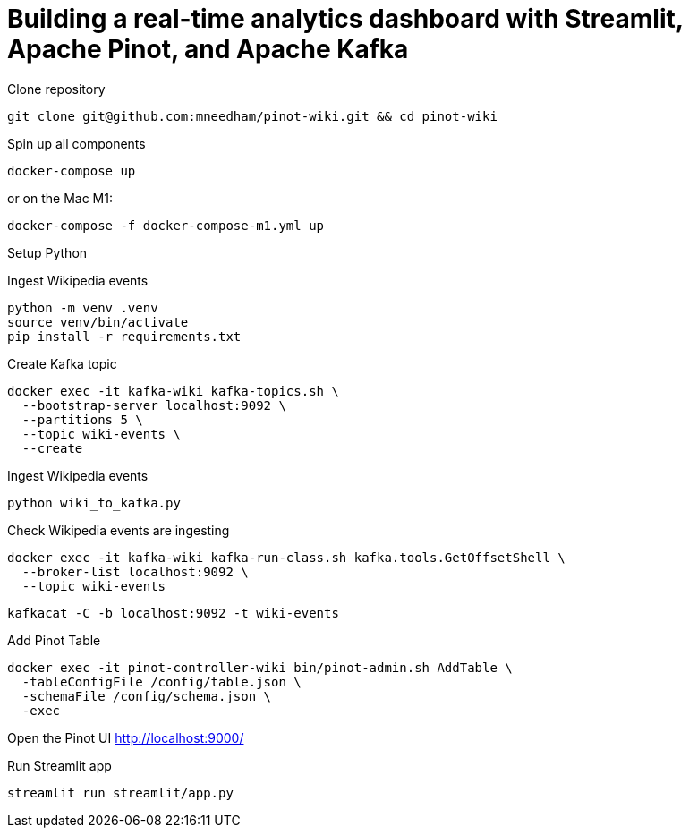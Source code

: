 # Building a real-time analytics dashboard with Streamlit, Apache Pinot, and Apache Kafka

Clone repository

[source, bash]
----
git clone git@github.com:mneedham/pinot-wiki.git && cd pinot-wiki
----

Spin up all components

[source, bash]
----
docker-compose up
----

or on the Mac M1:

[source, bash]
----
docker-compose -f docker-compose-m1.yml up
----

Setup Python

Ingest Wikipedia events

[source, bash]
----
python -m venv .venv
source venv/bin/activate
pip install -r requirements.txt
----

Create Kafka topic

[source, bash]
----
docker exec -it kafka-wiki kafka-topics.sh \
  --bootstrap-server localhost:9092 \
  --partitions 5 \
  --topic wiki-events \
  --create 
----

Ingest Wikipedia events

[source, bash]
----
python wiki_to_kafka.py
----

Check Wikipedia events are ingesting

[source, bash]
----
docker exec -it kafka-wiki kafka-run-class.sh kafka.tools.GetOffsetShell \
  --broker-list localhost:9092 \
  --topic wiki-events
----

[souce, bash]
----
kafkacat -C -b localhost:9092 -t wiki-events
----

Add Pinot Table

[source, bash]
----
docker exec -it pinot-controller-wiki bin/pinot-admin.sh AddTable \
  -tableConfigFile /config/table.json \
  -schemaFile /config/schema.json \
  -exec
----

Open the Pinot UI http://localhost:9000/

Run Streamlit app

[source, bash]
----
streamlit run streamlit/app.py
----
